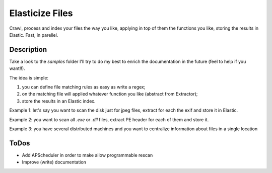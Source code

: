 ================
Elasticize Files
================


Crawl, process and index your files the way you like, applying in top of them the functions you like, storing the results in Elastic. Fast, in parellel.


Description
===========

Take a look to the `samples` folder I'll try to do my best to enrich the documentation in the future (feel to help if you want!!).

The idea is simple:

1) you can define file matching rules as easy as write a regex;
2) on the matching file will applied whatever function you like (abstract from Extractor);
3) store the results in an Elastic index.

Example 1: let's say you want to scan the disk just for jpeg files, extract for each the exif and store it in Elastic.

Example 2: you want to scan all `.exe` or `.dll` files, extract PE header for each of them and store it.

Example 3: you have several distributed machines and you want to centralize information about files in a single location

ToDos
=====

- Add APScheduler in order to make allow programmable rescan
- Improve (write) documentation
